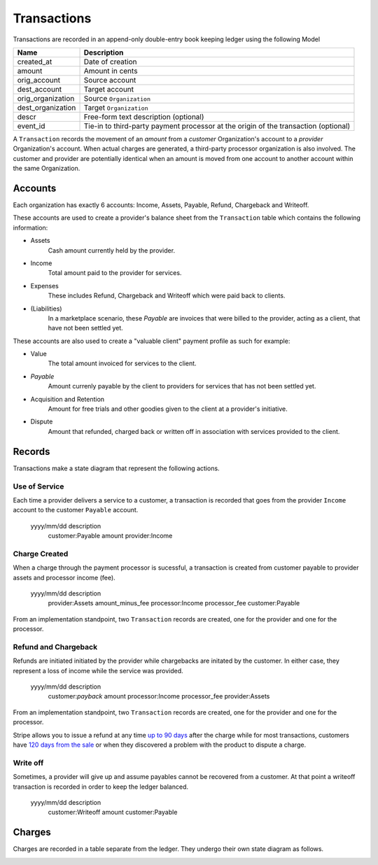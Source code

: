 Transactions
============

Transactions are recorded in an append-only double-entry book keeping ledger
using the following Model

================= ===========
Name              Description
================= ===========
created_at        Date of creation
amount            Amount in cents
orig_account      Source account
dest_account      Target account
orig_organization Source ``Organization``
dest_organization Target ``Organization``
descr             Free-form text description (optional)
event_id          Tie-in to third-party payment processor at the origin
                  of the transaction (optional)
================= ===========

A ``Transaction`` records the movement of an *amount* from a *customer*
Organization's account to a *provider* Organization's account. When actual
charges are generated, a third-party processor organization is also involved.
The customer and provider are potentially identical when an amount is moved
from one account to another account within the same Organization.

Accounts
--------

Each organization has exactly 6 accounts: Income, Assets, Payable, Refund,
Chargeback and Writeoff.

These accounts are used to create a provider's balance sheet from
the ``Transaction`` table which contains the following information:

- Assets
    Cash amount currently held by the provider.
- Income
    Total amount paid to the provider for services.
- Expenses
    These includes Refund, Chargeback and Writeoff which were paid
    back to clients.
- (Liabilities)
    In a marketplace scenario, these *Payable* are invoices that were billed
    to the provider, acting as a client, that have not been settled yet.

These accounts are also used to create a "valuable client" payment profile
as such for example:

- Value
    The total amount invoiced for services to the client.
- *Payable*
    Amount currenly payable by the client to providers for services
    that has not been settled yet.
- Acquisition and Retention
    Amount for free trials and other goodies given to the client at
    a provider's initiative.
- Dispute
    Amount that refunded, charged back or written off in association
    with services provided to the client.

Records
-------

.. image:: transactions.*

Transactions make a state diagram that represent
the following actions.

Use of Service
^^^^^^^^^^^^^^

Each time a provider delivers a service to a customer, a transaction is recorded
that goes from the provider ``Income`` account to the customer ``Payable``
account.

    yyyy/mm/dd description
               customer:Payable                       amount
               provider:Income

Charge Created
^^^^^^^^^^^^^^

When a charge through the payment processor is sucessful, a transaction is
created from customer payable to provider assets and processor income (fee).

    yyyy/mm/dd description
               provider:Assets        amount_minus_fee
               processor:Income       processor_fee
               customer:Payable

From an implementation standpoint, two ``Transaction`` records are created,
one for the provider and one for the processor.

Refund and Chargeback
^^^^^^^^^^^^^^^^^^^^^

Refunds are initiated initiated by the provider while chargebacks are initated
by the customer. In either case, they represent a loss of income while the service
was provided.

    yyyy/mm/dd description
               customer:*payback*     amount
               processor:Income     processor_fee
               provider:Assets

From an implementation standpoint, two ``Transaction`` records are created,
one for the provider and one for the processor.

Stripe allows you to issue a refund at any time
`up to 90 days <https://support.stripe.com/questions/how-do-i-issue-refunds>`_
after the charge while for most transactions, customers have
`120 days from the sale <http://www.cardfellow.com/blog/chargebacks/>`_
or when they discovered a problem with the product to dispute a charge.

Write off
^^^^^^^^^

Sometimes, a provider will give up and assume payables cannot be recovered
from a customer. At that point a writeoff transaction is recorded in order
to keep the ledger balanced.

    yyyy/mm/dd description
               customer:Writeoff       amount
               customer:Payable

Charges
-------

Charges are recorded in a table separate from the ledger. They undergo
their own state diagram as follows.

.. image:: charges.*



